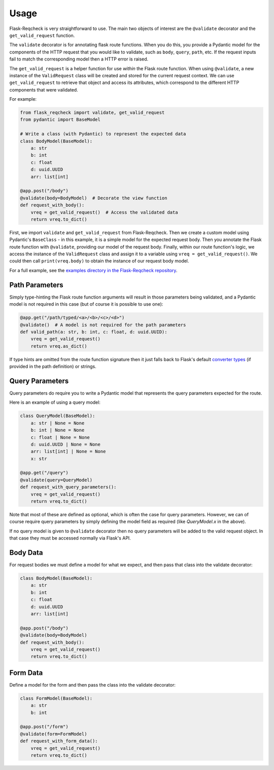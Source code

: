Usage
=====

Flask-Reqcheck is very straightforward to use. The main two objects of interest are the ``@validate`` decorator and the ``get_valid_request`` function.

The ``validate`` decorator is for annotating flask route functions. When you do this, you provide a Pydantic model for the components of the HTTP 
request that you would like to validate, such as ``body``, ``query``, ``path``, etc. If the request inputs fail to match the corresponding model then 
a HTTP error is raised.

The ``get_valid_request`` is a helper function for use *within* the Flask route function. When using ``@validate``, a new instance of the ``ValidRequest`` class 
will be created and stored for the current request context. We can use ``get_valid_request`` to retrieve that object and access its attributes, which correspond 
to the different HTTP components that were validated.

For example:

.. code-block:: python

   from flask_reqcheck import validate, get_valid_request
   from pydantic import BaseModel

   # Write a class (with Pydantic) to represent the expected data
   class BodyModel(BaseModel):
       a: str
       b: int
       c: float
       d: uuid.UUID
       arr: list[int]

   @app.post("/body")
   @validate(body=BodyModel)  # Decorate the view function
   def request_with_body():
       vreq = get_valid_request()  # Access the validated data
       return vreq.to_dict()

First, we import ``validate`` and ``get_valid_request`` from Flask-Reqcheck. Then we create a custom model using Pydantic's ``BaseClass`` - in this example, it is
a simple model for the expected request body. Then you annotate the Flask route function with ``@validate``, providing our model of the request body. Finally, 
within our route function's logic, we access the instance of the ``ValidRequest`` class and assign it to a variable using ``vreq = get_valid_request()``. We could then 
call ``print(vreq.body)`` to obtain the instance of our request body model.

For a full example, see the `examples directory in the Flask-Reqcheck repository <https://github.com/lcdunne/flask-reqcheck/tree/main/example>`_.


Path Parameters
----------------

Simply type-hinting the Flask route function arguments will result in those parameters being validated, and a Pydantic model is not required in this case (but of course
it is possible to use one):

.. code-block:: python

   @app.get("/path/typed/<a>/<b>/<c>/<d>")
   @validate()  # A model is not required for the path parameters
   def valid_path(a: str, b: int, c: float, d: uuid.UUID):
       vreq = get_valid_request()
       return vreq.as_dict()

If type hints are omitted from the route function signature then it just falls back to Flask's default `converter types <https://flask.palletsprojects.com/en/3.0.x/quickstart/#variable-rules>`_ (if provided in the path definition) or strings.

Query Parameters
----------------

Query parameters do require you to write a Pydantic model that represents the query parameters expected for the route.

Here is an example of using a query model:

.. code-block:: python

   class QueryModel(BaseModel):
       a: str | None = None
       b: int | None = None
       c: float | None = None
       d: uuid.UUID | None = None
       arr: list[int] | None = None
       x: str

   @app.get("/query")
   @validate(query=QueryModel)
   def request_with_query_parameters():
       vreq = get_valid_request()
       return vreq.to_dict()

Note that most of these are defined as optional, which is often the case for query parameters. However, we can of course require 
query parameters by simply defining the model field as required (like `QueryModel.x` in the above).

If no query model is given to ``@validate`` decorator then no query parameters will be added to the valid request object. In that 
case they must be accessed normally via Flask's API.

Body Data
---------

For request bodies we must define a model for what we expect, and then pass that class into the validate decorator:

.. code-block:: python

   class BodyModel(BaseModel):
       a: str
       b: int
       c: float
       d: uuid.UUID
       arr: list[int]

   @app.post("/body")
   @validate(body=BodyModel)
   def request_with_body():
       vreq = get_valid_request()
       return vreq.to_dict()

Form Data
---------

Define a model for the form and then pass the class into the validate decorator:

.. code-block:: python

   class FormModel(BaseModel):
       a: str
       b: int

   @app.post("/form")
   @validate(form=FormModel)
   def request_with_form_data():
       vreq = get_valid_request()
       return vreq.to_dict()
